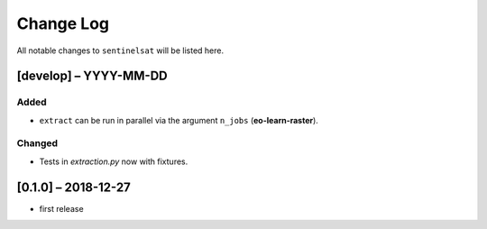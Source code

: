 Change Log
==========

All notable changes to ``sentinelsat`` will be listed here.

[develop] – YYYY-MM-DD
----------------------

Added
~~~~~
* ``extract`` can be run in parallel via the argument ``n_jobs`` (**eo-learn-raster**).

Changed
~~~~~~~
*  Tests in *extraction.py* now with fixtures.

[0.1.0] – 2018-12-27
--------------------

* first release
